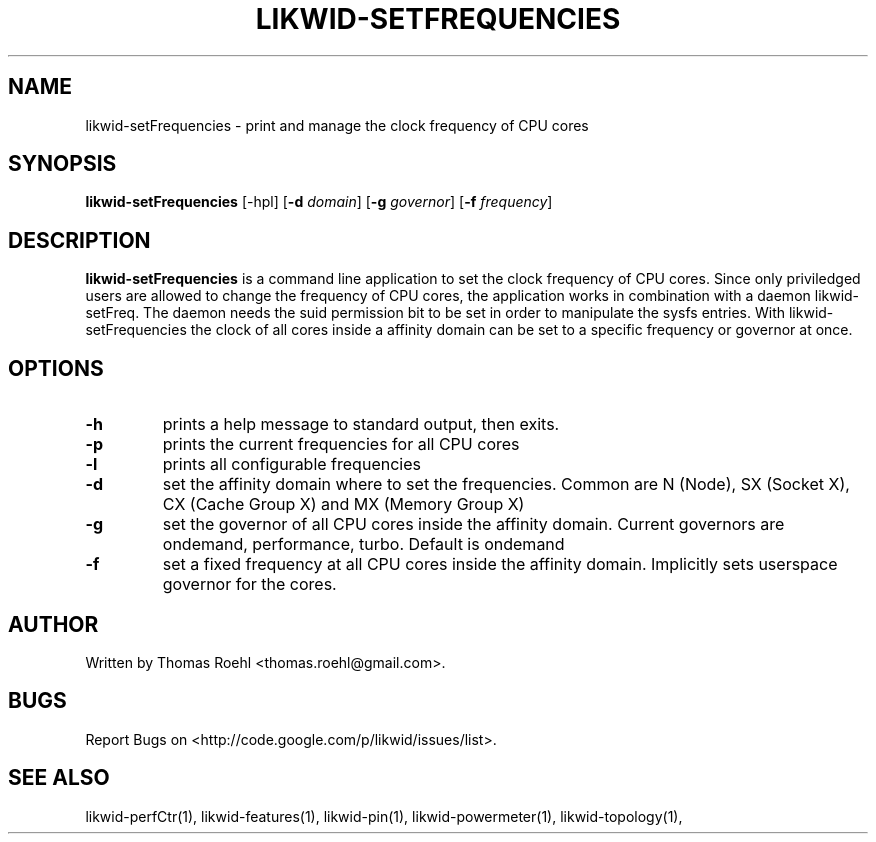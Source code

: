 .TH LIKWID-SETFREQUENCIES 1 <DATE> likwid\-<VERSION>
.SH NAME
likwid-setFrequencies \- print and manage the clock frequency of CPU cores
.SH SYNOPSIS
.B likwid-setFrequencies 
.RB [\-hpl]
.RB [ \-d
.IR domain ]
.RB [ \-g
.IR governor ]
.RB [ \-f
.IR frequency ]
.SH DESCRIPTION
.B likwid-setFrequencies
is a command line application to set the clock frequency of CPU cores. Since only priviledged users are allowed to change the frequency of CPU cores, the application works in combination with a daemon likwid-setFreq. The daemon needs the suid permission bit to be set in order to manipulate the sysfs entries. With likwid-setFrequencies the clock of all cores inside a affinity domain can be set to a specific frequency or governor at once.
.SH OPTIONS
.TP
.B \-h
prints a help message to standard output, then exits.
.TP
.B \-p
prints the current frequencies for all CPU cores
.TP
.B \-l
prints all configurable frequencies
.TP
.B \-d
set the affinity domain where to set the frequencies. Common are N (Node), SX (Socket X), CX (Cache Group X) and MX (Memory Group X)
.TP
.B \-g
set the governor of all CPU cores inside the affinity domain. Current governors are ondemand, performance, turbo. Default is ondemand
.TP
.B \-f
set a fixed frequency at all CPU cores inside the affinity domain. Implicitly sets userspace governor for the cores.

.SH AUTHOR
Written by Thomas Roehl <thomas.roehl@gmail.com>.
.SH BUGS
Report Bugs on <http://code.google.com/p/likwid/issues/list>.
.SH "SEE ALSO"
likwid-perfCtr(1), likwid-features(1), likwid-pin(1), likwid-powermeter(1), likwid-topology(1),

